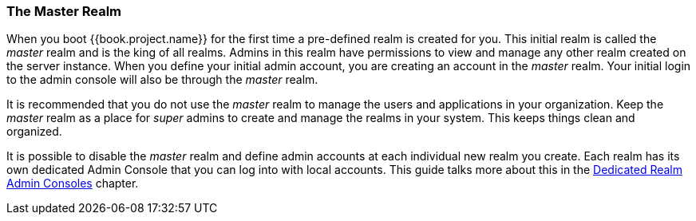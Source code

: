 
=== The Master Realm

When you boot {{book.project.name}} for the first time a pre-defined realm is created for you.  This initial realm is called
the _master_ realm and is the king of all realms.  Admins in this realm have permissions to view and manage any
other realm created on the server instance.  When you define your initial admin account, you are creating an account in the _master_ realm.
Your initial login to the admin console will also be through the _master_ realm.

It is recommended that you do not use the _master_ realm to manage the users and applications in your organization.  Keep the _master_ realm
as a place for _super_ admins to create and manage the realms in your system.  This keeps things clean and organized.

It is possible to disable the _master_ realm and define admin accounts at each individual new realm you create.  Each realm has its own
dedicated Admin Console that you can log into with local accounts.  This guide talks more about this in the
<<fake/../../admin-console-permissions/per-realm.adoc#_per_realm_admin_permissions, Dedicated Realm Admin Consoles>>
chapter.